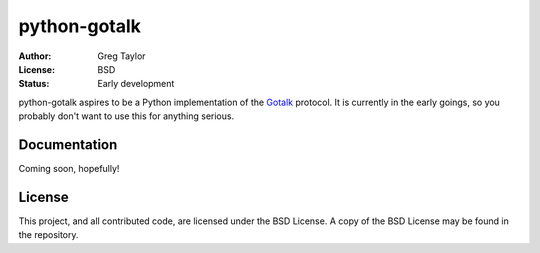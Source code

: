 python-gotalk
=============

:Author: Greg Taylor
:License: BSD
:Status: Early development

python-gotalk aspires to be a Python implementation of the Gotalk_ protocol.
It is currently in the early goings, so you probably don't want to use this
for anything serious.

Documentation
-------------

Coming soon, hopefully!

License
-------

This project, and all contributed code, are licensed under the BSD License.
A copy of the BSD License may be found in the repository.

.. _Gotalk: https://github.com/rsms/gotalk

